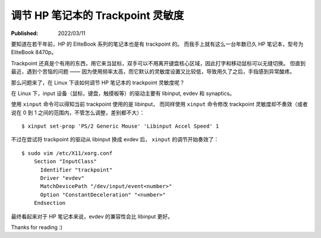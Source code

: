 调节 HP 笔记本的 Trackpoint 灵敏度
==================================

:Published:  2022/03/11

.. meta::
    :description: 在 Linux 系统中，调节 HP 笔记本的 trackpoint 灵敏度。

要知道在若干年前，HP 的 EliteBook 系列的笔记本也是有 trackpoint 的。
而我手上就有这么一台年数已久 HP 笔记本，型号为 EliteBook 8470p。

Trackpoint 还真是个有用的东西，用它来当鼠标，双手可以不用离开键盘核心区域，因此打字和移动鼠标可以无缝切换。
但直到最近，遇到个苦恼的问题 —— 因为使用频率太高，而它默认的灵敏度设置又比较低，导致用久了之后，手指感到异常酸疼。

那么问题来了，在 Linux 下该如何调节 HP 笔记本的 trackpoint 灵敏度呢？

在 Linux 下，input 设备（鼠标，键盘，触摸板等）的驱动主要有 libinput, evdev 和 synaptics。

使用 ``xinput`` 命令可以得知当前 trackpoint 使用的是 libinput，
而同样使用 ``xinput`` 命令修改 trackpoint 灵敏度却不奏效（或者说在 0 到 1  之间的范围内，不管怎么调整，差别都不大）： ::

    $ xinput set-prop 'PS/2 Generic Mouse' 'Libinput Accel Speed' 1

不过在尝试将 trackpoint 的驱动从 libinput 换成 evdev 后， ``xinput`` 的调节开始奏效了： ::

    $ sudo vim /etc/X11/xorg.conf
        Section "InputClass"
          Identifier "trackpoint"
          Driver "evdev"
          MatchDevicePath "/dev/input/event<number>"
          Option "ConstantDeceleration" "<number>"
        Endsection

最终看起来对于 HP 笔记本来说，evdev 的兼容性会比 libinput 更好。

Thanks for reading :)
